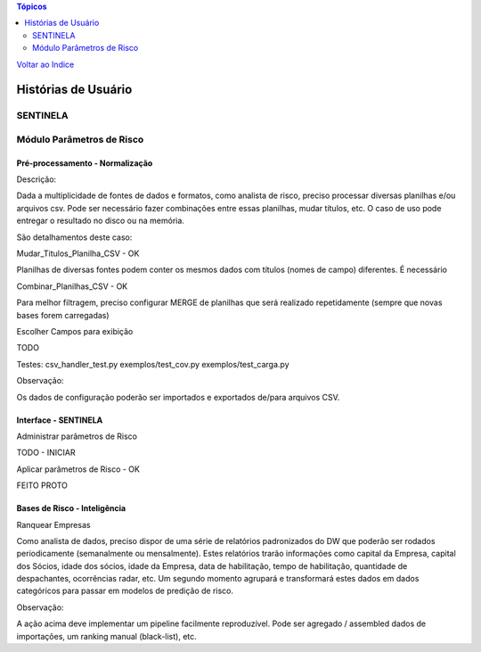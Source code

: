 .. contents:: Tópicos
 :depth: 2

`Voltar ao Indice <../index.html>`_


====================
Histórias de Usuário
====================

SENTINELA
=========

Módulo Parâmetros de Risco
==========================

Pré-processamento - Normalização
--------------------------------

Descrição:

Dada a multiplicidade de fontes de dados e formatos, como analista de risco,
preciso processar diversas planilhas e/ou arquivos csv.
Pode ser necessário fazer combinações entre essas planilhas,
mudar títulos, etc.
O caso de uso pode entregar o resultado no disco ou na memória.

São detalhamentos deste caso:

Mudar_Titulos_Planilha_CSV - OK

Planilhas de diversas fontes podem conter os mesmos dados com
títulos (nomes de campo) diferentes. É necessário

Combinar_Planilhas_CSV - OK

Para melhor filtragem, preciso configurar MERGE de planilhas que será
realizado repetidamente (sempre que novas bases forem carregadas)

Escolher Campos para exibição

TODO


Testes:
csv_handler_test.py
exemplos/test_cov.py
exemplos/test_carga.py

Observação:

Os dados de configuração poderão ser importados e exportados de/para arquivos CSV.


Interface - SENTINELA
---------------------

Administrar parâmetros de Risco

TODO - INICIAR


Aplicar parâmetros de Risco - OK

FEITO PROTO



Bases de Risco - Inteligência
-----------------------------

Ranquear Empresas

Como analista de dados, preciso dispor de uma série de relatórios
padronizados do DW que poderão ser rodados periodicamente
(semanalmente ou mensalmente). Estes relatórios trarão informações como
capital da Empresa, capital dos Sócios, idade dos sócios, idade da Empresa,
data de habilitação, tempo de habilitação, quantidade de despachantes,
ocorrências radar, etc. Um segundo momento agrupará e
transformará estes dados em dados categóricos para passar
em modelos de predição de risco.

Observação:

A ação acima deve implementar um pipeline facilmente reproduzível.
Pode ser agregado / assembled dados de importações, um ranking manual
(black-list), etc.





